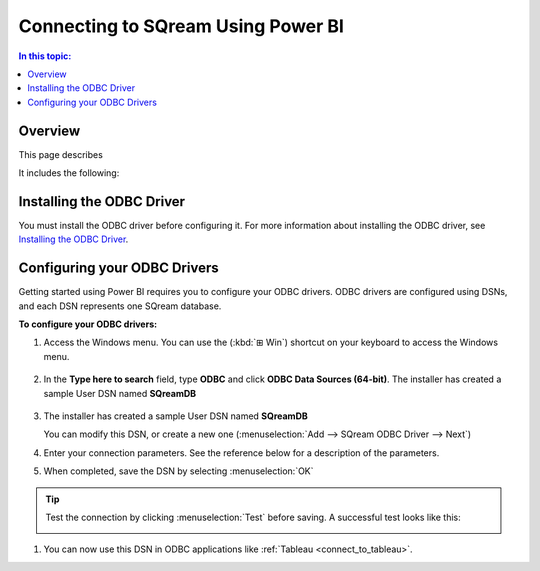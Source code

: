 .. _connect_to_power_bi:

*************************
Connecting to SQream Using Power BI
*************************

.. contents:: In this topic:
   :local:
   
   
Overview
=====================

This page describes 

It includes the following:




   
   
Installing the ODBC Driver
===========================
You must install the ODBC driver before configuring it. For more information about installing the ODBC driver, see `Installing the ODBC Driver <https://docs.sqream.com/en/latest/guides/client_drivers/odbc/install_configure_odbc_windows.html#installing-the-odbc-driver>`_.




Configuring your ODBC Drivers
=================

Getting started using Power BI requires you to configure your ODBC drivers. ODBC drivers are configured using DSNs, and each DSN represents one SQream database.

**To configure your ODBC drivers:**

#. Access the Windows menu. You can use the (:kbd:`⊞ Win`) shortcut on your keyboard to access the Windows menu.

    ::

#. In the **Type here to search** field, type **ODBC** and click **ODBC Data Sources (64-bit)**. The installer has created a sample User DSN named **SQreamDB**

 
    ::
    
#. The installer has created a sample User DSN named **SQreamDB**
   
   You can modify this DSN, or create a new one (:menuselection:`Add --> SQream ODBC Driver --> Next`)
   
   .. image:: /_static/images/odbc_windows_dsns.png

#. Enter your connection parameters. See the reference below for a description of the parameters.
   
   .. image:: /_static/images/odbc_windows_dsn_config.png

#. When completed, save the DSN by selecting :menuselection:`OK`

.. tip:: Test the connection by clicking :menuselection:`Test` before saving. A successful test looks like this:
   
   .. image:: /_static/images/odbc_windows_dsn_test.png

#. You can now use this DSN in ODBC applications like :ref:`Tableau <connect_to_tableau>`.